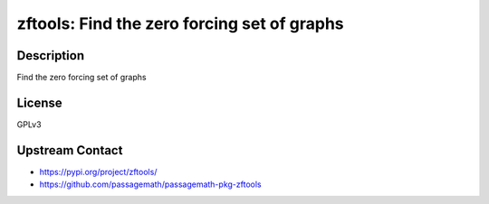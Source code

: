 zftools: Find the zero forcing set of graphs
============================================

Description
-----------

Find the zero forcing set of graphs

License
-------

GPLv3

Upstream Contact
----------------

- https://pypi.org/project/zftools/
- https://github.com/passagemath/passagemath-pkg-zftools

